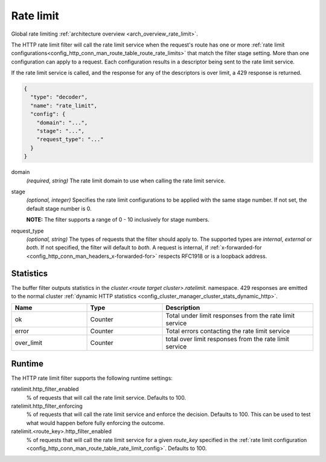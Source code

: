 .. _config_http_filters_rate_limit:

Rate limit
==========

Global rate limiting :ref:`architecture overview <arch_overview_rate_limit>`.

The HTTP rate limit filter will call the rate limit service when the request's route has one or
more :ref:`rate limit configurations<config_http_conn_man_route_table_route_rate_limits>` that match the
filter stage setting. More than one configuration can apply to a request. Each configuration
results in a descriptor being sent to the rate limit service.

If the rate limit service is called, and the response for any of the descriptors is over limit, a
429 response is returned.

.. code-block:: json

  {
    "type": "decoder",
    "name": "rate_limit",
    "config": {
      "domain": "...",
      "stage": "...",
      "request_type": "..."
    }
  }

domain
  *(required, string)* The rate limit domain to use when calling the rate limit service.

stage
  *(optional, integer)* Specifies the rate limit configurations to be applied with the same stage
  number. If not set, the default stage number is 0.

  **NOTE:** The filter supports a range of 0 - 10 inclusively for stage numbers.

request_type
  *(optional, string)* The types of requests that the filter should apply to. The supported
  types are *internal*, *external* or *both*. If not specified, the filter will default to *both*.
  A request is internal, if
  :ref:`x-forwarded-for <config_http_conn_man_headers_x-forwarded-for>` respects RFC1918 or is a
  loopback address.

Statistics
----------

The buffer filter outputs statistics in the *cluster.<route target cluster>.ratelimit.* namespace.
429 responses are emitted to the normal cluster :ref:`dynamic HTTP statistics
<config_cluster_manager_cluster_stats_dynamic_http>`.

.. csv-table::
  :header: Name, Type, Description
  :widths: 1, 1, 2

  ok, Counter, Total under limit responses from the rate limit service
  error, Counter, Total errors contacting the rate limit service
  over_limit, Counter, total over limit responses from the rate limit service

Runtime
-------

The HTTP rate limit filter supports the following runtime settings:

ratelimit.http_filter_enabled
  % of requests that will call the rate limit service. Defaults to 100.

ratelimit.http_filter_enforcing
  % of requests that will call the rate limit service and enforce the decision. Defaults to 100.
  This can be used to test what would happen before fully enforcing the outcome.

ratelimit.<route_key>.http_filter_enabled
  % of requests that will call the rate limit service for a given *route_key* specified in the
  :ref:`rate limit configuration <config_http_conn_man_route_table_rate_limit_config>`. Defaults to 100.
